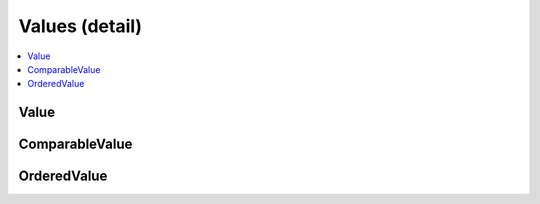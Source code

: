 ===============
Values (detail)
===============


.. contents::
   :local:



.. cpp:namespace:: mln::concepts


Value
#####

.. cpp:concept:: template <typename Val> Value

    #. Refines the :cpp:concept:`Semiregular (stl) <stl::Semiregular>` concept.
    #. Limits operations `numeric_limits<Val>` are defined.

    **Notation**

    .. cpp:var:: Val val
    .. cpp:var:: Val val_cpy
    .. cpp:var:: const Val cval

    **Valid Expressions**

    - :cpp:expr:`val()` returns an instance of :cpp:expr:`Val`.
    - :cpp:expr:`cval()` returns an instance of :cpp:expr:`const Val`.

    - :cpp:expr:`val_cpy(val)` returns an instance of :cpp:expr:`Val`.
    - :cpp:expr:`val_cpy(cval)` returns an instance of :cpp:expr:`Val`.
    - :cpp:expr:`val_cpy(move(val))` returns an instance of :cpp:expr:`Val`.

    - :cpp:expr:`val_cpy = val` returns an instance of :cpp:expr:`Val&`.
    - :cpp:expr:`val_cpy = cval` returns an instance of :cpp:expr:`Val&`.
    - :cpp:expr:`val_cpy = move(val)` returns an instance of :cpp:expr:`Val&`.

    - :cpp:expr:`numeric_limits<Val>` is valid. See the `reference documentation <https://en.cppreference.com/w/cpp/types/numeric_limits>`_ for details.

    **Implementation**

    .. literalinclude:: ../../../../pylene/include/mln/core/concept/new/values.hpp
       :language: cpp
       :lines: 12-13


ComparableValue
###############

.. cpp:concept:: template <typename CompVal> ComparableValue

    #. Refines the :cpp:concept:`Value <Value>` concept.
    #. Refines the :cpp:concept:`Regular (stl) <stl::Regular>` concept.

    **Notation**

    .. cpp:var:: const CompVal lhs
    .. cpp:var:: const CompVal rhs

    **Valid Expressions**

    - :cpp:expr:`lhs == rhs` return-type models :cpp:concept:`Boolean (stl) <stl::Boolean>`.
    - :cpp:expr:`lhs != rhs` return-type models :cpp:concept:`Boolean (stl) <stl::Boolean>`.
    - :cpp:expr:`rhs == lhs` return-type models :cpp:concept:`Boolean (stl) <stl::Boolean>`.
    - :cpp:expr:`rhs != lhs` return-type models :cpp:concept:`Boolean (stl) <stl::Boolean>`.

    **Implementation**

    .. literalinclude:: ../../../../pylene/include/mln/core/concept/new/values.hpp
       :language: cpp
       :lines: 17-20


OrderedValue
############

.. cpp:concept:: template <typename OrdVal> OrderedValue

    #. Refines the :cpp:concept:`ComparableValue <ComparableValue>` concept.
    #. Refines the :cpp:concept:`StrictTotallyOrdered (stl) <stl::StrictTotallyOrdered>` concept.

    **Notation**

    .. cpp:var:: const OrdVal lhs
    .. cpp:var:: const OrdVal rhs

    **Valid Expressions**

    - :cpp:expr:`lhs < rhs` return-type models :cpp:concept:`Boolean (stl) <stl::Boolean>`.
    - :cpp:expr:`lhs > rhs` return-type models :cpp:concept:`Boolean (stl) <stl::Boolean>`.
    - :cpp:expr:`lhs <= rhs` return-type models :cpp:concept:`Boolean (stl) <stl::Boolean>`.
    - :cpp:expr:`lhs >= rhs` return-type models :cpp:concept:`Boolean (stl) <stl::Boolean>`.

    **Implementation**

    .. literalinclude:: ../../../../pylene/include/mln/core/concept/new/values.hpp
       :language: cpp
       :lines: 24-27

